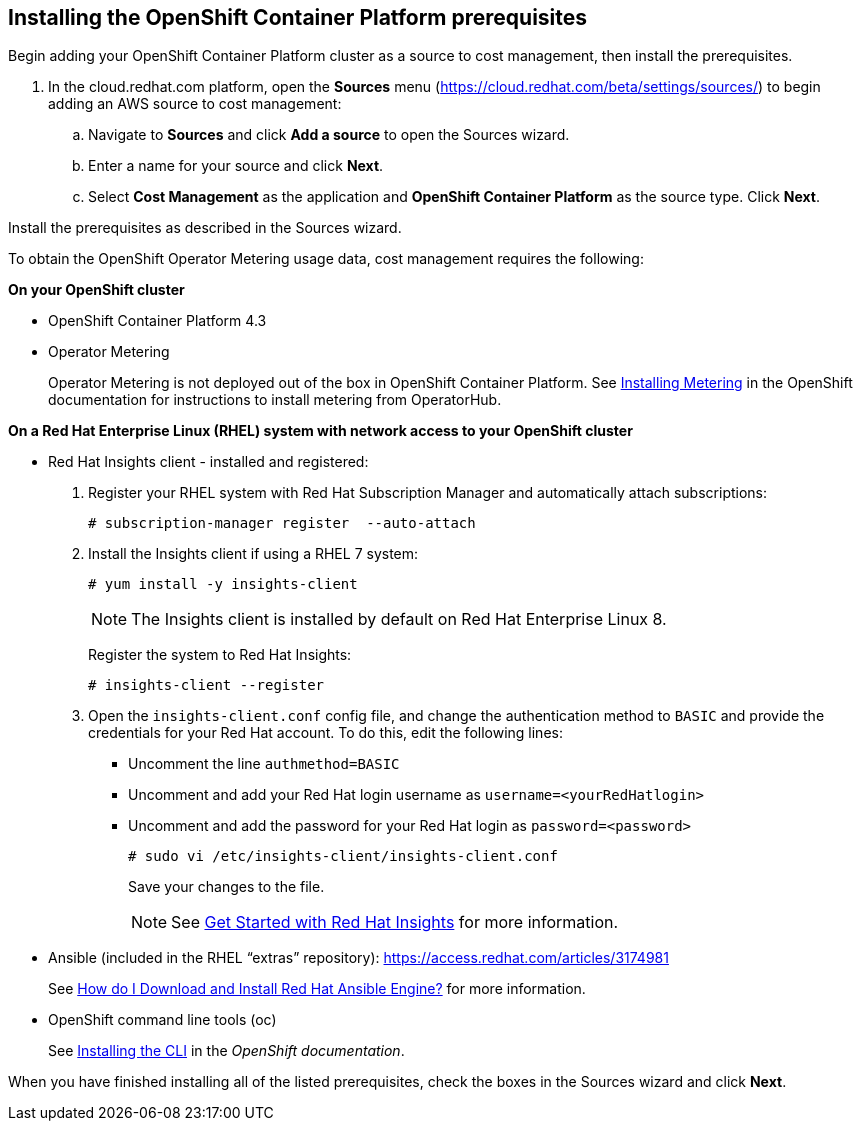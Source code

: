 // Module included in the following assemblies:
// assembly_adding_ocp_sources.adoc
[id="installing_ocp_prerequisites"]
[[installing_ocp_prerequisites]]
== Installing the OpenShift Container Platform prerequisites

Begin adding your OpenShift Container Platform cluster as a source to cost management, then install the prerequisites.

. In the cloud.redhat.com platform, open the *Sources* menu (https://cloud.redhat.com/beta/settings/sources/) to begin adding an AWS source to cost management:
.. Navigate to *Sources* and click *Add a source* to open the Sources wizard.
.. Enter a name for your source and click *Next*.
.. Select *Cost Management* as the application and *OpenShift Container Platform* as the source type. Click *Next*.

Install the prerequisites as described in the Sources wizard.

To obtain the OpenShift Operator Metering usage data, cost management requires the following:

*On your OpenShift cluster*

* OpenShift Container Platform 4.3
* Operator Metering
+
Operator Metering is not deployed out of the box in OpenShift Container Platform. See https://docs.openshift.com/container-platform/4.3/metering/metering-installing-metering.html[Installing Metering] in the OpenShift documentation for instructions to install metering from OperatorHub.

// TODO: * Update to OCP 4.3 throughout, links and refs

*On a Red Hat Enterprise Linux (RHEL) system with network access to your OpenShift cluster*

* Red Hat Insights client - installed and registered:
+
. Register your RHEL system with Red Hat Subscription Manager and automatically attach subscriptions:
+
----
# subscription-manager register  --auto-attach
----
+
. Install the Insights client if using a RHEL 7 system:
+
----
# yum install -y insights-client
----
+
[NOTE]
====
The Insights client is installed by default on Red Hat Enterprise Linux 8.
====
+
Register the system to Red Hat Insights:
+
----
# insights-client --register
----
+
. Open the `insights-client.conf` config file, and change the authentication method to `BASIC` and provide the credentials for your Red Hat account. To do this, edit the following lines:
** Uncomment the line `authmethod=BASIC`
** Uncomment and add your Red Hat login username as `username=<yourRedHatlogin>`
** Uncomment and add the password for your Red Hat login as `password=<password>`
+
----
# sudo vi /etc/insights-client/insights-client.conf
----
+
Save your changes to the file.
+
[NOTE]
====
See https://access.redhat.com/products/red-hat-insights/#getstarted[Get Started with Red Hat Insights] for more information.
====
* Ansible (included in the RHEL “extras” repository): 
https://access.redhat.com/articles/3174981
+
See https://access.redhat.com/articles/3174981[How do I Download and Install Red Hat Ansible Engine?] for more information.
+
* OpenShift command line tools (oc)
+ 
See https://docs.openshift.com/container-platform/4.3/cli_reference/openshift_cli/getting-started-cli.html#cli-installing-cli_cli-developer-commands[Installing the CLI] in the _OpenShift documentation_.

When you have finished installing all of the listed prerequisites, check the boxes in the Sources wizard and click *Next*.



